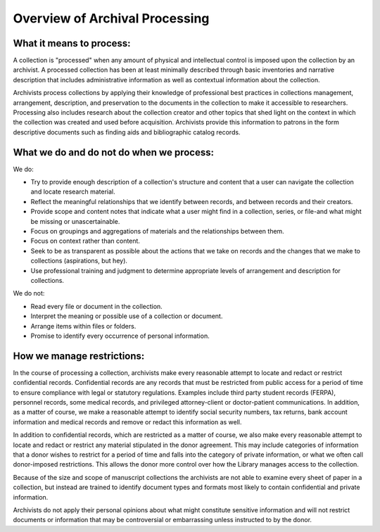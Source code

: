 .. _Overview-of-Archival-Processing:

================================
Overview of Archival Processing
================================

.. _What-it-means-to-process:

-------------------------
What it means to process:
-------------------------

A collection is "processed" when any amount of physical and intellectual control is imposed upon the collection by an archivist.  A processed collection has been at least minimally described through basic inventories and narrative description that includes administrative information as well as contextual information about the collection.   

Archivists process collections by applying their knowledge of professional best practices in collections management, arrangement, description, and preservation to the documents in the collection to make it accessible to researchers.  Processing also includes research about the collection creator and other topics that shed light on the context in which the collection was created and used before acquisition.  Archivists provide this information to patrons in the form descriptive documents such as finding aids and bibliographic catalog records. 

.. _What-we-do-and-do-not-do-when-we-process:

-----------------------------------------
What we do and do not do when we process:
-----------------------------------------

We do:

*	Try to provide enough description of a collection's structure and content 
	that a user can navigate the collection and locate research material.
*	Reflect the meaningful relationships that we identify between records, and 
	between records and their creators. 
*	Provide scope and content notes that indicate what a user might find in a 
	collection, series, or file-and what might be missing or unascertainable. 
*	Focus on groupings and aggregations of materials and the relationships between 
	them.
*	Focus on context rather than content.
*	Seek to be as transparent as possible about the actions that we take on 
	records and the changes that we make to collections (aspirations, but hey).
*	Use professional training and judgment to determine appropriate levels of 
	arrangement and description for collections. 

We do not:

*	Read every file or document in the collection. 
*	Interpret the meaning or possible use of a collection or document.
*	Arrange items within files or folders.
*	Promise to identify every occurrence of personal information.

.. _How-we-manage-restrictions:

---------------------------
How we manage restrictions:
---------------------------

In the course of processing a collection, archivists make every reasonable attempt to locate and redact or restrict confidential records.  Confidential records are any records that must be restricted from public access for a period of time to ensure compliance with legal or statutory regulations.  Examples include third party student records (FERPA), personnel records, some medical records, and privileged attorney-client or doctor-patient communications. In addition, as a matter of course, we make a reasonable attempt to identify social security numbers, tax returns, bank account information and medical records and remove or redact this information as well. 

In addition to confidential records, which are restricted as a matter of course, we also make every reasonable attempt to locate and redact or restrict any material stipulated in the donor agreement.  This may include categories of information that a donor wishes to restrict for a period of time and falls into the category of private information, or what we often call donor-imposed restrictions.   This allows the donor more control over how the Library manages access to the collection. 

Because of the size and scope of manuscript collections the archivists are not able to examine every sheet of paper in a collection, but instead are trained to identify document types and formats most likely to contain confidential and private information.  

Archivists do not apply their personal opinions about what might constitute sensitive information and will not restrict documents or information that may be controversial or embarrassing unless instructed to by the donor.  
